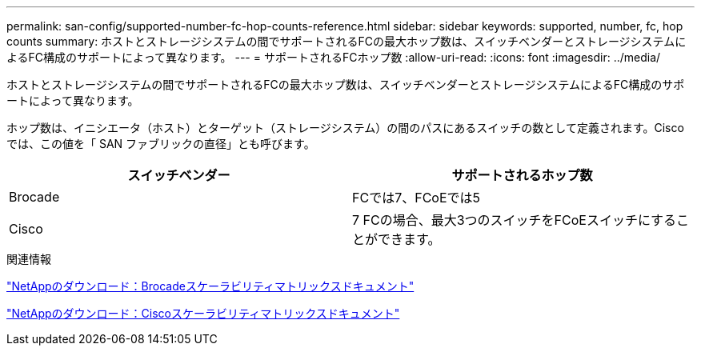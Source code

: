 ---
permalink: san-config/supported-number-fc-hop-counts-reference.html 
sidebar: sidebar 
keywords: supported, number, fc, hop counts 
summary: ホストとストレージシステムの間でサポートされるFCの最大ホップ数は、スイッチベンダーとストレージシステムによるFC構成のサポートによって異なります。 
---
= サポートされるFCホップ数
:allow-uri-read: 
:icons: font
:imagesdir: ../media/


[role="lead"]
ホストとストレージシステムの間でサポートされるFCの最大ホップ数は、スイッチベンダーとストレージシステムによるFC構成のサポートによって異なります。

ホップ数は、イニシエータ（ホスト）とターゲット（ストレージシステム）の間のパスにあるスイッチの数として定義されます。Cisco では、この値を「 SAN ファブリックの直径」とも呼びます。

[cols="2*"]
|===
| スイッチベンダー | サポートされるホップ数 


 a| 
Brocade
 a| 
FCでは7、FCoEでは5



 a| 
Cisco
 a| 
7 FCの場合、最大3つのスイッチをFCoEスイッチにすることができます。

|===
.関連情報
http://mysupport.netapp.com/NOW/download/software/sanswitch/fcp/Brocade/san_download.shtml#scale["NetAppのダウンロード：Brocadeスケーラビリティマトリックスドキュメント"^]

http://mysupport.netapp.com/NOW/download/software/sanswitch/fcp/Cisco/download.shtml#scale["NetAppのダウンロード：Ciscoスケーラビリティマトリックスドキュメント"^]
